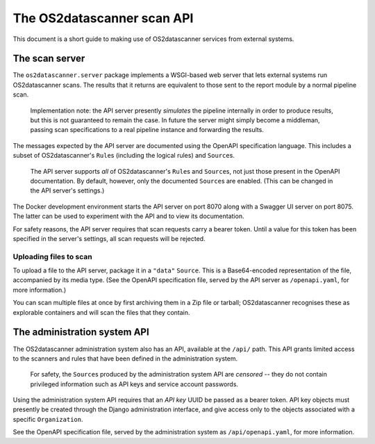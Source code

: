 ***************************
The OS2datascanner scan API
***************************

This document is a short guide to making use of OS2datascanner services from
external systems.

The scan server
===============

The ``os2datascanner.server`` package implements a WSGI-based web server that
lets external systems run OS2datascanner scans. The results that it returns are
equivalent to those sent to the report module by a normal pipeline scan.

    Implementation note: the API server presently *simulates* the pipeline
    internally in order to produce results, but this is not guaranteed to
    remain the case. In future the server might simply become a middleman,
    passing scan specifications to a real pipeline instance and forwarding the
    results.

The messages expected by the API server are documented using the OpenAPI
specification language. This includes a subset of OS2datascanner's ``Rule``\s
(including the logical rules) and ``Source``\s.

    The API server supports *all* of OS2datascanner's ``Rule``\s and
    ``Source``\s, not just those present in the OpenAPI documentation. By
    default, however, only the documented ``Source``\s are enabled. (This can
    be changed in the API server's settings.)

The Docker development environment starts the API server on port 8070 along
with a Swagger UI server on port 8075. The latter can be used to experiment
with the API and to view its documentation.

For safety reasons, the API server requires that scan requests carry a bearer
token. Until a value for this token has been specified in the server's
settings, all scan requests will be rejected.

Uploading files to scan
-----------------------

To upload a file to the API server, package it in a ``"data"`` ``Source``. This
is a Base64-encoded representation of the file, accompanied by its media type.
(See the OpenAPI specification file, served by the API server as
``/openapi.yaml``, for more information.)

You can scan multiple files at once by first archiving them in a Zip file or
tarball; OS2datascanner recognises these as explorable containers and will scan
the files that they contain.

The administration system API
=============================

The OS2datascanner administration system also has an API, available at the
``/api/`` path. This API grants limited access to the scanners and rules that
have been defined in the administration system.

    For safety, the ``Source``\s produced by the administration system API are
    *censored* -- they do not contain privileged information such as API keys
    and service account passwords.

Using the administration system API requires that an *API key* UUID be passed
as a bearer token. API key objects must presently be created through the Django
administration interface, and give access only to the objects associated with a
specific ``Organization``.

See the OpenAPI specification file, served by the administration system as
``/api/openapi.yaml``, for more information.

